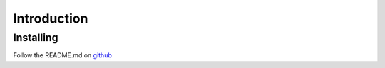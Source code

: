 .. _introduction:


***************
Introduction
***************

.. _installing:

Installing
==========

Follow the README.md on `github <https://github.com/lightatzero/gbpx.git>`_
